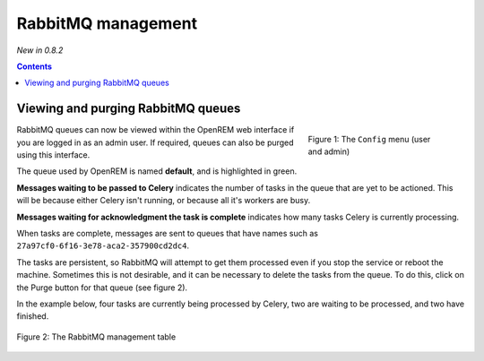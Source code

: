 RabbitMQ management
*******************
*New in 0.8.2*

.. contents::

Viewing and purging RabbitMQ queues
===================================

.. figure:: img/ConfigMenu.png
   :figwidth: 30%
   :align: right
   :alt: Config options

   Figure 1: The ``Config`` menu (user and admin)

RabbitMQ queues can now be viewed within the OpenREM web interface if you are logged in as an admin user. If required,
queues can also be purged using this interface.

The queue used by OpenREM is named **default**, and is highlighted in green.

**Messages waiting to be passed to Celery** indicates the number of tasks in the queue that are yet to be actioned.
This will be because either Celery isn't running, or because all it's workers are busy.

**Messages waiting for acknowledgment the task is complete** indicates how many tasks Celery is currently processing.

When tasks are complete, messages are sent to queues that have names such as ``27a97cf0-6f16-3e78-aca2-357900cd2dc4``.

The tasks are persistent, so RabbitMQ will attempt to get them processed even if you stop the service or reboot the
machine. Sometimes this is not desirable, and it can be necessary to delete the tasks from the queue. To do this, click
on the Purge button for that queue (see figure 2).

In the example below, four tasks are currently being processed by Celery, two are waiting to be processed, and two have
finished.

.. figure:: img/RabbitMQQueueList.png
   :figwidth: 100%
   :align: center
   :alt: List of RabbitMQ queues

   Figure 2: The RabbitMQ management table
